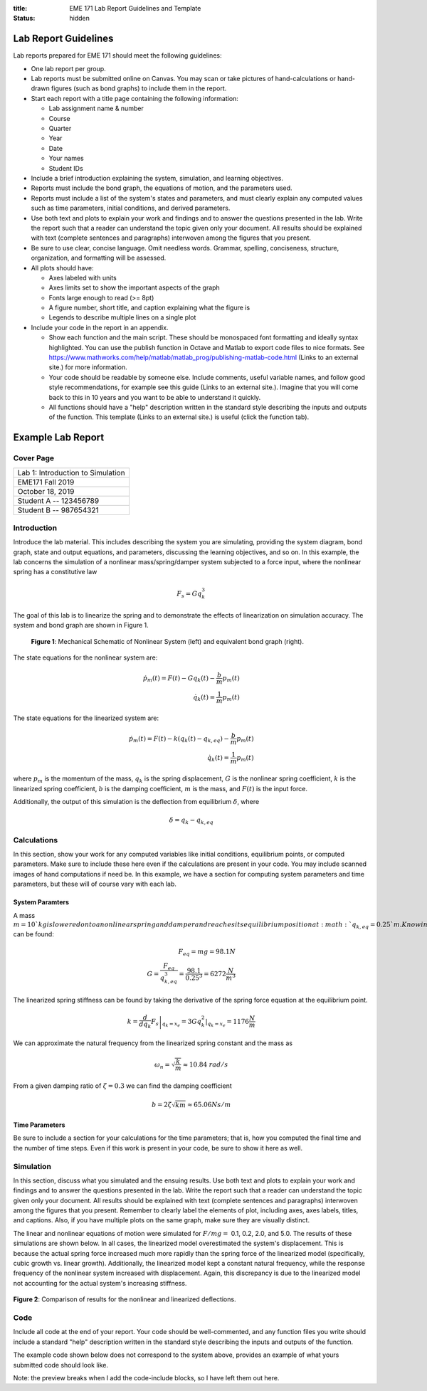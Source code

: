 :title: EME 171 Lab Report Guidelines and Template
:status: hidden

=======================
 Lab Report Guidelines
=======================
Lab reports prepared for EME 171 should meet the following guidelines:

* One lab report per group.

* Lab reports must be submitted online on Canvas. You may scan or take pictures of hand-calculations or hand-drawn figures (such as bond graphs) to include them in the report.

* Start each report with a title page containing the following information: 

  * Lab assignment name & number
  
  * Course
  
  * Quarter
  
  * Year
  
  * Date
  
  * Your names
  
  * Student IDs

* Include a brief introduction explaining the system, simulation, and learning objectives.

* Reports must include the bond graph, the equations of motion, and the parameters used.

* Reports must include a list of the system's states and parameters, and must clearly explain any computed values such as time parameters, initial conditions, and derived parameters.

* Use both text and plots to explain your work and findings and to answer the questions presented in the lab. Write the report such that a reader can understand the topic given only your document. All results should be explained with text (complete sentences and paragraphs) interwoven among the figures that you present.

* Be sure to use clear, concise language. Omit needless words. Grammar, spelling, conciseness, structure, organization, and formatting will be assessed.

* All plots should have:

  * Axes labeled with units
  
  * Axes limits set to show the important aspects of the graph
  
  * Fonts large enough to read (>= 8pt)
  
  * A figure number, short title, and caption explaining what the figure is
  
  * Legends to describe multiple lines on a single plot

* Include your code in the report in an appendix.

  * Show each function and the main script. These should be monospaced font formatting and ideally syntax highlighted. You can use the publish function in Octave and Matlab to export code files to nice formats. See https://www.mathworks.com/help/matlab/matlab_prog/publishing-matlab-code.html (Links to an external site.) for more information.

  * Your code should be readable by someone else. Include comments, useful variable names, and follow good style recommendations, for example see this guide (Links to an external site.). Imagine that you will come back to this in 10 years and you want to be able to understand it quickly.

  * All functions should have a "help" description written in the standard style describing the inputs and outputs of the function. This template (Links to an external site.) is useful (click the function tab).

====================
 Example Lab Report
====================

Cover Page
==========

.. list-table::
   
   * - Lab 1: Introduction to Simulation 
   * - EME171 Fall 2019
   * - October 18, 2019
   * - Student A -- 123456789
   * - Student B -- 987654321

Introduction
============

Introduce the lab material. This includes describing the system you are simulating, providing the system diagram, bond graph, state and output equations, and parameters, discussing the learning objectives, and so on. In this example, the lab concerns the simulation of a nonlinear mass/spring/damper system subjected to a force input, where the nonlinear spring has a constitutive law

.. math::

   F_{s} = Gq_{k}^3
   
The goal of this lab is to linearize the spring and to demonstrate the effects of linearization on simulation accuracy. The system and bond graph are shown in Figure 1.

.. figure:: https://raw.githubusercontent.com/kevinrmallon/eme171/master/content/images/example-system-and-bondgraph.PNG
   :width: 600px

   **Figure 1**: Mechanical Schematic of Nonlinear System (left) and equivalent bond graph (right).

The state equations for the nonlinear system are:

.. math::

   \dot{p}_m(t) = F(t) - G q_k(t) - \frac{b}{m}p_m(t) \\
   \dot{q}_k(t) = \frac{1}{m}p_m(t)
   
The state equations for the linearized system are:

.. math::

   \dot{p}_m(t) = F(t) - k \left(q_k(t) - q_{k,eq}\right) - \frac{b}{m}p_m(t) \\
   \dot{q}_k(t) = \frac{1}{m}p_m(t)

where :math:`p_{m}` is the momentum of the mass, :math:`q_{k}` is the spring displacement, :math:`G` is the nonlinear spring coefficient, :math:`k` is the linearized spring coefficient, :math:`b` is the damping coefficient, :math:`m` is the mass, and :math:`F(t)` is the input force.

Additionally, the output of this simulation is the deflection from equilibrium :math:`\delta`, where

.. math::

   \delta = q_{k} - q_{k,eq}

Calculations
============

In this section, show your work for any computed variables like initial conditions, equilibrium points, or computed parameters. Make sure to include these here even if the calculations are present in your code. You may include scanned images of hand computations if need be. In this example, we have a section for computing system parameters and time parameters, but these will of course vary with each lab.

------------------
 System Paramters
------------------
A mass :math:`m=10`kg is lowered onto a nonlinear spring and damper and reaches its equilibrium position at  :math:`q_{k,eq}=0.25`m. Knowing this, the nonlinear spring constant  :math:`G` can be found:

.. math::

   F_{eq} = mg = 98.1N \\
   G = \frac{F_{eq}}{q_{k,eq}^3} = \frac{98.1}{0.25^3} = 6272 \frac{N}{m^3}
   
The linearized spring stiffness can be found by taking the derivative of the spring force equation at the equilibrium point.

.. math::

   k = \left.\frac{d}{dq_k} F_s\right|_{q_k=x_e} = \left.3Gq_k^2\right|_{q_k=x_e} = 1176 \frac{N}{m}
   
We can approximate the natural frequency from the linearized spring constant and the mass as

.. math::

   \omega_{n} = \sqrt{\frac{k}{m}} \approx 10.84\ rad/s
   
From a given damping ratio of :math:`\zeta=0.3` we can find the damping coefficient

.. math::

   b = 2\zeta\sqrt{km} \approx 65.06 Ns/m
   
-----------------
 Time Parameters
-----------------
Be sure to include a section for your calculations for the time parameters; that is, how you computed the final time and the number of time steps. Even if this work is present in your code, be sure to show it here as well.

Simulation
==========

In this section, discuss what you simulated and the ensuing results. Use both text and plots to explain your work and findings and to answer the questions presented in the lab. Write the report such that a reader can understand the topic given only your document. All results should be explained with text (complete sentences and paragraphs) interwoven among the figures that you present. Remember to clearly label the elements of plot, including axes, axes labels, titles, and captions. Also, if you have multiple plots on the same graph, make sure they are visually distinct.

The linear and nonlinear equations of motion were simulated for :math:`F/mg =` 0.1, 0.2, 2.0, and 5.0. The results of
these simulations are shown below. In all cases, the linearized model overestimated the system's displacement. This is because the actual spring force increased much more rapidly than the spring force of the linearized model (specifically, cubic growth vs. linear growth). Additionally, the linearized model kept a constant natural frequency, while the response frequency of the nonlinear system increased with displacement. Again, this discrepancy is due to the linearized model not accounting for the actual system's increasing stiffness.

.. figure:: https://raw.githubusercontent.com/kevinrmallon/eme171/master/content/images/example-results-plot.PNG
   :width: 600px
   
**Figure 2**: Comparison of results for the nonlinear and linearized deflections.

Code
====
Include all code at the end of your report. Your code should be well-commented, and any function files you write should include a standard "help" description written in the standard style describing the inputs and outputs of the function.

The example code shown below does not correspond to the system above, provides an example of what yours submitted code should look like.

Note: the preview breaks when I add the code-include blocks, so I have left them out here.

